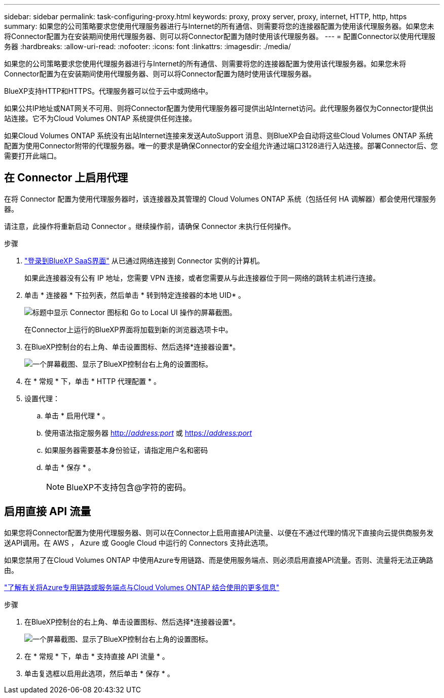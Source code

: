 ---
sidebar: sidebar 
permalink: task-configuring-proxy.html 
keywords: proxy, proxy server, proxy, internet, HTTP, http, https 
summary: 如果您的公司策略要求您使用代理服务器进行与Internet的所有通信、则需要将您的连接器配置为使用该代理服务器。如果您未将Connector配置为在安装期间使用代理服务器、则可以将Connector配置为随时使用该代理服务器。 
---
= 配置Connector以使用代理服务器
:hardbreaks:
:allow-uri-read: 
:nofooter: 
:icons: font
:linkattrs: 
:imagesdir: ./media/


[role="lead"]
如果您的公司策略要求您使用代理服务器进行与Internet的所有通信、则需要将您的连接器配置为使用该代理服务器。如果您未将Connector配置为在安装期间使用代理服务器、则可以将Connector配置为随时使用该代理服务器。

BlueXP支持HTTP和HTTPS。代理服务器可以位于云中或网络中。

如果公共IP地址或NAT网关不可用、则将Connector配置为使用代理服务器可提供出站Internet访问。此代理服务器仅为Connector提供出站连接。它不为Cloud Volumes ONTAP 系统提供任何连接。

如果Cloud Volumes ONTAP 系统没有出站Internet连接来发送AutoSupport 消息、则BlueXP会自动将这些Cloud Volumes ONTAP 系统配置为使用Connector附带的代理服务器。唯一的要求是确保Connector的安全组允许通过端口3128进行入站连接。部署Connector后、您需要打开此端口。



== 在 Connector 上启用代理

在将 Connector 配置为使用代理服务器时，该连接器及其管理的 Cloud Volumes ONTAP 系统（包括任何 HA 调解器）都会使用代理服务器。

请注意，此操作将重新启动 Connector 。继续操作前，请确保 Connector 未执行任何操作。

.步骤
. link:task-logging-in.html["登录到BlueXP SaaS界面"^] 从已通过网络连接到 Connector 实例的计算机。
+
如果此连接器没有公有 IP 地址，您需要 VPN 连接，或者您需要从与此连接器位于同一网络的跳转主机进行连接。

. 单击 * 连接器 * 下拉列表，然后单击 * 转到特定连接器的本地 UID* 。
+
image:screenshot_connector_local_ui.gif["标题中显示 Connector 图标和 Go to Local UI 操作的屏幕截图。"]

+
在Connector上运行的BlueXP界面将加载到新的浏览器选项卡中。

. 在BlueXP控制台的右上角、单击设置图标、然后选择*连接器设置*。
+
image:screenshot_settings_icon.gif["一个屏幕截图、显示了BlueXP控制台右上角的设置图标。"]

. 在 * 常规 * 下，单击 * HTTP 代理配置 * 。
. 设置代理：
+
.. 单击 * 启用代理 * 。
.. 使用语法指定服务器 http://_address:port_[] 或 https://_address:port_[]
.. 如果服务器需要基本身份验证，请指定用户名和密码
.. 单击 * 保存 * 。
+

NOTE: BlueXP不支持包含@字符的密码。







== 启用直接 API 流量

如果您将Connector配置为使用代理服务器、则可以在Connector上启用直接API流量、以便在不通过代理的情况下直接向云提供商服务发送API调用。在 AWS ， Azure 或 Google Cloud 中运行的 Connectors 支持此选项。

如果您禁用了在Cloud Volumes ONTAP 中使用Azure专用链路、而是使用服务端点、则必须启用直接API流量。否则、流量将无法正确路由。

https://docs.netapp.com/us-en/cloud-manager-cloud-volumes-ontap/task-enabling-private-link.html["了解有关将Azure专用链路或服务端点与Cloud Volumes ONTAP 结合使用的更多信息"]

.步骤
. 在BlueXP控制台的右上角、单击设置图标、然后选择*连接器设置*。
+
image:screenshot_settings_icon.gif["一个屏幕截图、显示了BlueXP控制台右上角的设置图标。"]

. 在 * 常规 * 下，单击 * 支持直接 API 流量 * 。
. 单击复选框以启用此选项，然后单击 * 保存 * 。

